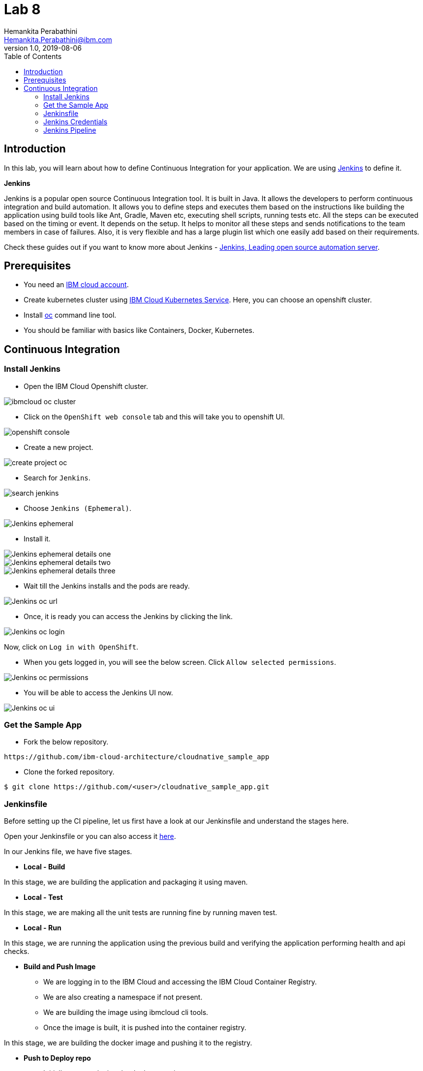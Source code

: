 = Lab 8
Hemankita Perabathini <Hemankita.Perabathini@ibm.com>
v1.0, 2019-08-06
:toc:
:imagesdir: images

== Introduction

In this lab, you will learn about how to define Continuous Integration for your application. We are using https://jenkins.io/[Jenkins] to define it.

[maroon]*Jenkins*

Jenkins is a popular open source Continuous Integration tool. It is built in Java. It allows the developers to perform continuous integration and build automation. It allows you to define steps and executes them based on the instructions like building the application using build tools like Ant, Gradle, Maven etc, executing shell scripts, running tests etc. All the steps can be executed based on the timing or event. It depends on the setup. It helps to monitor all these steps and sends notifications to the team members in case of failures. Also, it is very flexible and has a large plugin list which one easily add based on their requirements.

Check these guides out if you want to know more about Jenkins - https://jenkins.io/doc/[Jenkins, Leading open source automation server].

== Prerequisites

- You need an https://cloud.ibm.com/login[IBM cloud account].
- Create kubernetes cluster using https://cloud.ibm.com/docs/containers?topic=containers-getting-started[IBM Cloud Kubernetes Service]. Here, you can choose an openshift cluster.
- Install https://www.okd.io/download.html[oc] command line tool.
- You should be familiar with basics like Containers, Docker, Kubernetes.

== Continuous Integration

=== Install Jenkins

- Open the IBM Cloud Openshift cluster.

image::ibmcloud_oc_cluster.png[align="center"]

- Click on the `OpenShift web console` tab and this will take you to openshift UI.

image::openshift_console.png[align="center"]

- Create a new project.

image::create_project_oc.png[align="center"]

- Search for `Jenkins`.

image::search_jenkins.png[align="center"]

- Choose `Jenkins (Ephemeral)`.

image::Jenkins_ephemeral.png[align="center"]

- Install it.

image::Jenkins_ephemeral_details_one.png[align="center"]

image::Jenkins_ephemeral_details_two.png[align="center"]

image::Jenkins_ephemeral_details_three.png[align="center"]

- Wait till the Jenkins installs and the pods are ready.

image::Jenkins_oc_url.png[align="center"]

- Once, it is ready you can access the Jenkins by clicking the link.

image::Jenkins_oc_login.png[align="center"]

Now, click on `Log in with OpenShift`.

- When you gets logged in, you will see the below screen. Click `Allow selected permissions`.

image::Jenkins_oc_permissions.png[align="center"]

- You will be able to access the Jenkins UI now.

image::Jenkins_oc_ui.png[align="center"]

=== Get the Sample App

- Fork the below repository.

----
https://github.com/ibm-cloud-architecture/cloudnative_sample_app
----

- Clone the forked repository.

----
$ git clone https://github.com/<user>/cloudnative_sample_app.git
----

=== Jenkinsfile

Before setting up the CI pipeline, let us first have a look at our Jenkinsfile and understand the stages here.

Open your Jenkinsfile or you can also access it https://github.com/ibm-cloud-architecture/cloudnative_sample_app/blob/master/Jenkinsfile[here].

In our Jenkins file, we have five stages.

- *Local - Build*

In this stage, we are building the application and packaging it using maven.

- *Local - Test*

In this stage, we are making all the unit tests are running fine by running maven test.

- *Local - Run*

In this stage, we are running the application using the previous build and verifying the application performing health and api checks.

- *Build and Push Image*

  * We are logging in to the IBM Cloud and accessing the IBM Cloud Container Registry.
  * We are also creating a namespace if not present.
  * We are building the image using ibmcloud cli tools.
  * Once the image is built, it is pushed into the container registry.

In this stage, we are building the docker image and pushing it to the registry.

- *Push to Deploy repo*

  * Initially, we are cloning the deploy repository.
  * Changing the image tag to the one we previously built and pushed.
  * Pushing this new changes to the deploy repository.

In this stage, we are pushing the new artifact tag to the deploy repository which will later be used by the Continuous Delivery system.

=== Jenkins Credentials

Let us now build all the credentials required by the pipeline.

- In the Jenkins home page, click on `Credentials`.

image::Jenkins_Credentials.png[align="center"]

- In the Credentials page, click on `Jenkins`.

image::Jenkins_creds_global.png[align="center"]

- Now, click on `Global Credentials (UnRestricted)`.

image::Jenkins_global_cred_creation.png[align="center"]

- Click on `Add Credentials` to create the ones required for this lab.

image::Jenkins_add_creds.png[align="center"]

- Now create a secrets as follows.

----
Kind : Secret Text
Secret: <Your container registry url, for eg., us.icr.io>
ID: registry_url
----

image::Jenkins_secret_creation.png[align="center"]

Once created, you will see something like below.

image::Jenkins_secrets.png[align="center"]

Similarly create the rest of the credentials as well.

----
Kind : Secret Text
Secret: <Your registry namespace, for eg., catalyst_cloudnative>
ID: registry_namespace

Kind : Secret Text
Secret: <Your IBM cloud region, for eg., us-east>
ID: ibm_cloud_region

Kind : Secret Text
Secret: <Your IBM Cloud API key>
ID: ibm_cloud_api_key

Kind : Secret Text
Secret: <Your Github Username>
ID: git-account

Kind : Secret Text
Secret: <Your Github Token>
ID: github-token
----

Once all of them are created, you will have the list as follows.

image::Jenkins_all_secrets.png[align="center"]

=== Jenkins Pipeline

- Create a new pieline. Go to Jenkins > Click on `New Item`.

image::Jenkins_pipeline_creation.png[align="center"]

- Enter the name of the application, choose `Pipeline` and click `OK`.

image::Jenkins_pipeline_app_details.png[align="center"]

- Now go to the `Pipeline` tab and enter the details of the repository.

  * In the Definition, choose `Pipeline script from SCM`.
  * Mention SCM as `Git`.
  * Enter the repository URL in `Repository URL`.
  * Specify `master` as the branch to build.
  * `Save` this information.

image::Jenkins_Pipeline_setup.png[align="center"]

- To initiate a build, click `Build Now`.

image::Jenkins_Pipeline_BuildNow.png[align="center"]

- Once the build is successful, you will see something like below.

image::Jenkins_Pipeline_Build.png[align="center"]

After this build is done, your deploy repository will be updated by the Jenkins.

image::Jenkins_modify_deploy_repo.png[align="center"]
